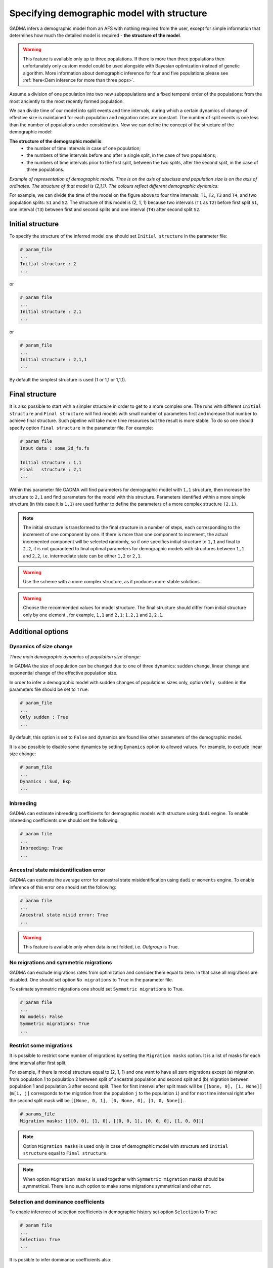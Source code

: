 .. _demographic_model_with_structure:

Specifying demographic model with structure
-------------------------------------------

GADMA infers a demographic model from an AFS with nothing required from the user, except for simple information that determines how much the detailed model is required - **the structure of the model**.

.. warning::
    This feature is available only up to three populations. If there is more than three populations then unfortunately only custom model could be used alongside with Bayesian optimization instead of genetic algorithm. More information about demographic inference for four and five populations please see :ref:`here<Dem inference for more than three pops>`.

Assume a division of one population into two new subpopulations and a fixed temporal order of the populations: from the most anciently to the most recently formed population.

We can divide time of our model into split events and time intervals, during which a certain dynamics of change of effective size is maintained for each population and migration rates are constant. The number of split events is one less than the number of populations under consideration. Now we can define the concept of the structure of the demographic model:

**The structure of the demographic model is**:
    * the number of time intervals in case of one population;
    * the numbers of time intervals before and after a single split, in the case of  two populations;
    * the numbers of time intervals prior to the first split, between the two splits, after the second split, in the case of three populations.

*Example of representation of demographic model. Time is on the axis of abscissa and population size is on the axis of ordinates. The structure of that model is (2,1,1). The colours reflect different demographic dynamics:*

.. image:: colored_model.png
    :width: 100%

For example, we can divide the time of the model on the figure above to four time intervals: ``T1``, ``T2``, ``T3`` and ``T4``, and two population splits: ``S1`` and ``S2``. The structure of this model is (2, 1, 1) because two intervals (``T1`` as ``T2``) before first split ``S1``, one interval (``T3``) between first and second splits and one interval (``T4``) after second split ``S2``.

Initial structure
*****************

To specify the structure of the inferred model one should set ``Initial structure`` in the parameter file:

.. code-block:: none

    # param_file
    ...
    Initial structure : 2
    ...

or

.. code-block:: none

    # param_file
    ...
    Initial structure : 2,1
    ...

or

.. code-block:: none

    # param_file
    ...
    Initial structure : 2,1,1
    ...

By default the simplest structure is used (1 or 1,1 or 1,1,1).

Final structure
***************

It is also possible to start with a simpler structure in order to get to a more complex one. The runs with different ``Initial structure`` and ``Final structure`` will find models with small number of parameters first and increase that number to achieve final structure. Such pipeline will take more time resources but the result is more stable. To do so one should specify option ``Final structure`` in the parameter file. For example:

.. code-block:: none

    # param_file
    Input data : some_2d_fs.fs
    
    Initial structure : 1,1
    Final   structure : 2,1
    ...

Within this parameter file GADMA will find parameters for demographic model with ``1,1`` structure, then increase the structure to ``2,1`` and find parameters for the model with this structure. Parameters identified within a more simple structure (in this case it is ``1,1``) are used further to define the parameters of a more complex structure ``(2,1)``.

.. note::
    The initial structure is transformed to the final structure in a number of steps, each corresponding to the increment of one component by one. If there is more than one component to increment, the actual incremented component will be selected randomly, so if one specifies initial structure to ``1,1`` and final to ``2,2``, it is not guaranteed to final optimal parameters for demographic models with structures between ``1,1`` and ``2,2``, i.e. intermediate state can be either ``1,2`` or ``2,1``.

.. warning::
    Use the scheme with a more complex structure, as it produces more stable solutions.

.. warning::
    Choose the recommended values for model structure. The final structure should differ from initial structure only by one element , for example, ``1,1`` and ``2,1``; ``1,2,1`` and ``2,2,1``.

Additional options
******************

Dynamics of size change
_______________________

*Three main demographic dynamics of population size change:*

.. image:: sudden.png
  :width: 30%
.. image:: linear.png
  :width: 30%
.. image:: exponential.png
  :width: 30%

In GADMA the size of population can be changed due to one of three dynamics: sudden change, linear change and exponential change of the effective population size. 

In order to infer a demographic model with sudden changes of populations sizes only, option ``Only sudden`` in the parameters file should be set to ``True``:

.. code-block:: none

   # param_file
   ...
   Only sudden : True
   ...

By default, this option is set to ``False`` and dynamics are found like other parameters of the demographic model.

It is also possible to disable some dynamics by setting ``Dynamics`` option to allowed values. For example, to exclude linear size change:

.. code-block:: none

   # param_file
   ...
   Dynamics : Sud, Exp
   ...

Inbreeding
__________

GADMA can estimate inbreeding coefficients for demographic models with structure using ``dadi`` engine. To enable inbreeding coefficients one should set the following:

.. code-block:: none

    # param file
    ...
    Inbreeding: True
    ...

Ancestral state misidentification error
__________

GADMA can estimate the average error for ancestral state misidentification using ``dadi`` or ``moments`` engine. To enable inference of this error one should set the following:

.. code-block:: none

    # param file
    ...
    Ancestral state misid error: True
    ...

.. warning::
    This feature is available only when data is not folded, i.e. `Outgroup` is True.

No migrations and symmetric migrations
_______________________________________

GADMA can exclude migrations rates from optimization and consider them equal to zero. In that case all migrations are disabled. One should set option ``No migrations`` to ``True`` in the parameter file.

To estimate symmetric migrations one should set ``Symmetric migrations`` to True.

.. code-block:: none

    # param file
    ...
    No models: False
    Symmetric migrations: True
    ...

Restrict some migrations
__________________________

It is possible to restrict some number of migrations by setting the ``Migration masks`` option. It is a list of masks for each time interval after first split.

For example, if there is model structure equal to (2, 1, 1) and one want to have all zero migrations except (a) migration from population 1 to population 2 between split of ancestral population and second split and (b) migration between population 1 and population 3 after second split. Then for first interval after split mask will be ``[[None, 0], [1, None]]`` (``m[i, j]`` corresponds to the migration from the population ``j`` to the population ``i``) and for next time interval right after the second split mask will be ``[[None, 0, 1], [0, None, 0], [1, 0, None]]``.

.. code-block:: none

    # params_file
    Migration masks: [[[0, 0], [1, 0], [[0, 0, 1], [0, 0, 0], [1, 0, 0]]]

.. note::
    Option ``Migration masks`` is used only in case of demographic model with structure and ``Initial structure`` equal to ``Final structure``.

.. note::
    When option ``Migration masks`` is used together with ``Symmetric migration`` masks should be symmetrical. There is no such option to make some migrations symmetrical and other not.

Selection and dominance coefficients
_____________________________________

To enable inference of selection coefficients in demographic history set option ``Selection`` to ``True``:

.. code-block:: none

    # param file
    ...
    Selection: True
    ...

It is posiible to infer dominance coefficients also:

.. code-block:: none

    # param file
    ...
    Selection: True
    Dominance: True
    ...


Split fractions
__________________

Split could be set in two ways:

1) Population is split according to some ``fraction``: ``size * fraction`` becomes size of first subpopulation and ``size * (1 - fraction)`` becomes the size of the second subpopulation. In this case sizes of newly formed populations could not be greater than the size of their parent population.

2) Sizes of newly formed subpopulations are independent from the size of the parent population. In that case the demographic model will have one additional one parameter per each split in it compared to the model from the first point.

.. code-block:: none

    # param file
    Split fractions: True  # for 1) point

Upper and lower bounds of splits
________________________________

It is possible to limit time of split events in the demographic model with structure. In order to do that one should specify one or multiple options in the parameter file that refer to lower and upper bounds of split events. Splits are numbered from the most ancient, so split 1 is a split event that occurred with the ancient population and split 2 is the next division of the second population (exist only for three populations). There are three options corresponded to split times: ``Lower bound of first split``, ``Upper bound of first split``, ``Lower bound of second split``  and ``Upper bound of second split``.

Bounds should be specified in GENERATIONS. In order to translate time from years to generations, divide it by ``T_g``, where ``T_g`` is time (in years) for one generation. For example, assume we want the last split to be between 1000 and 2000 years. Time for one generation is estimated to be 24 years. Therefore we construct the following parameter file:

.. code-block:: none

    # param_file
    ...
    Lower bound of second split : 41.666
    Upper bound of second split : 83.333
    ...

 It is allowed to set any of those four options, just make sure they make sense. It is possible to set only one bound or one lower and one upper bounds for different splits:

 .. code-block:: none

    # param_file
    ...
    # In that particular case upper bound for the second split exists automatically
    Upper bound of first split : 30
    Lower bound of second split : 10
    ...
